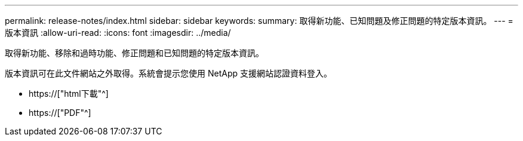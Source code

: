---
permalink: release-notes/index.html 
sidebar: sidebar 
keywords:  
summary: 取得新功能、已知問題及修正問題的特定版本資訊。 
---
= 版本資訊
:allow-uri-read: 
:icons: font
:imagesdir: ../media/


[role="lead"]
取得新功能、移除和過時功能、修正問題和已知問題的特定版本資訊。

版本資訊可在此文件網站之外取得。系統會提示您使用 NetApp 支援網站認證資料登入。

* https://["html下載"^]
* https://["PDF"^]

